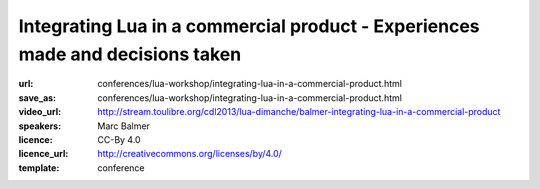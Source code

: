 ==============================================================================
Integrating Lua in a commercial product - Experiences made and decisions taken
==============================================================================

:url: conferences/lua-workshop/integrating-lua-in-a-commercial-product.html
:save_as: conferences/lua-workshop/integrating-lua-in-a-commercial-product.html
:video_url: http://stream.toulibre.org/cdl2013/lua-dimanche/balmer-integrating-lua-in-a-commercial-product
:speakers: Marc Balmer
:licence: CC-By 4.0
:licence_url: http://creativecommons.org/licenses/by/4.0/
:template: conference

.. html::

 <p>arcapos is a commercial point of sale solution for retail and ticketing with a focus on ease of use, speed, and stability. The frontend can be extended using the Lua language, the backoffice parts are written to 90% in Lua. With integrating Lua we had two things in mind: Allow us to quickly react to customer requests, and, allow experienced users and resellers to change the system. This is a (technical) talk about how we integrated Lua into the arcapos point of sale solution. This is not a marketing talk, of course, but rather technical issues we faced, how we solved them, code examples (both C and Lua) etc.</p>

